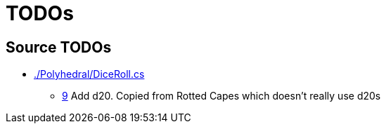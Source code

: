 ﻿= TODOs

== Source TODOs

* link:./Polyhedral/DiceRoll.cs[]
** link:./Polyhedral/DiceRoll.cs#L9[9] Add d20. Copied from Rotted Capes which doesn't really use d20s
